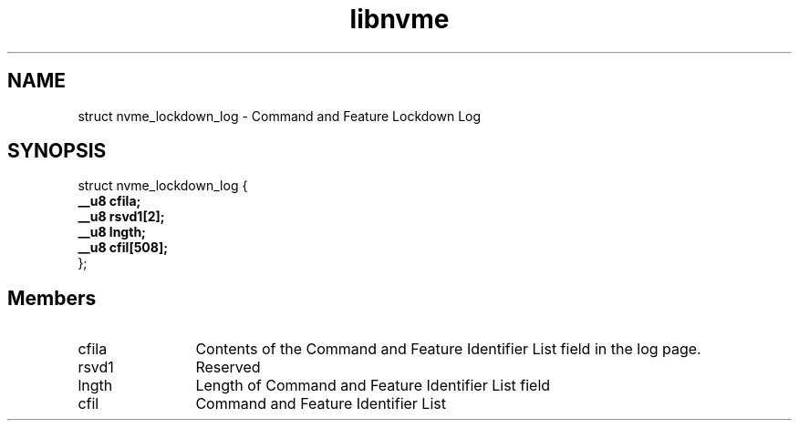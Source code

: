.TH "libnvme" 9 "struct nvme_lockdown_log" "October 2024" "API Manual" LINUX
.SH NAME
struct nvme_lockdown_log \- Command and Feature Lockdown Log
.SH SYNOPSIS
struct nvme_lockdown_log {
.br
.BI "    __u8 cfila;"
.br
.BI "    __u8 rsvd1[2];"
.br
.BI "    __u8 lngth;"
.br
.BI "    __u8 cfil[508];"
.br
.BI "
};
.br

.SH Members
.IP "cfila" 12
Contents of the Command and Feature Identifier List field in the log page.
.IP "rsvd1" 12
Reserved
.IP "lngth" 12
Length of Command and Feature Identifier List field
.IP "cfil" 12
Command and Feature Identifier List
